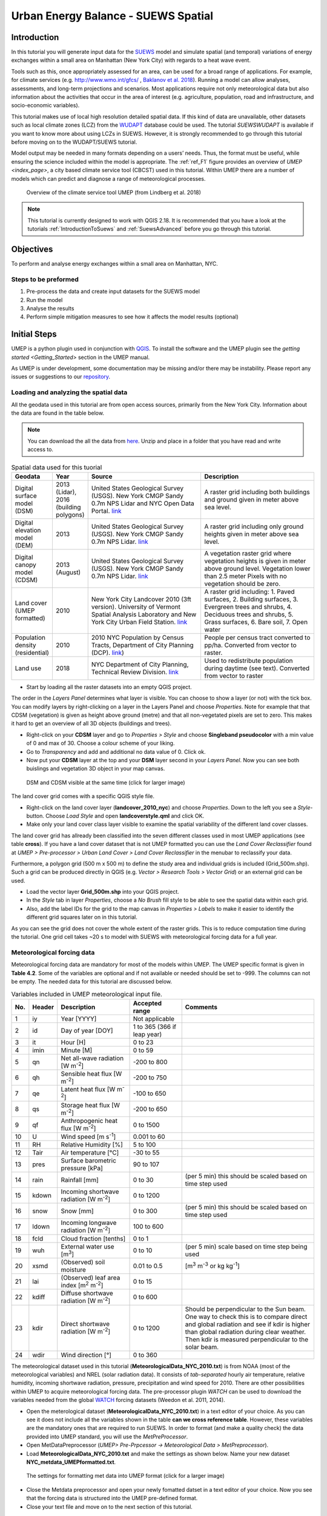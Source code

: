 .. _SuewsSpatial:

Urban Energy Balance - SUEWS Spatial
====================================

Introduction
------------

In this tutorial you will generate input data for the
`SUEWS <http://suews-docs.readthedocs.io>`__ model and simulate spatial
(and temporal) variations of energy exchanges within a small area on Manhattan
(New York City) with regards to a heat wave event.

Tools such as this, once appropriately assessed for an area, can be used
for a broad range of applications. For example, for climate services
(e.g. http://www.wmo.int/gfcs/ , `Baklanov et al. 2018 <https://doi.org/10.1016/j.uclim.2017.05.004>`__). Running a model can allow analyses,
assessments, and long-term projections and scenarios. Most applications
require not only meteorological data but also information about the
activities that occur in the area of interest (e.g. agriculture,
population, road and infrastructure, and socio-economic variables).

This tutorial makes use of local high resolution detailed spatial data. If this kind of data are unavailable, other datasets such as local climate zones (LCZ) from the `WUDAPT <http://www.wudapt.org/>`__ database could be used. The tutorial `SUEWSWUDAPT` is available if you want to know more about using LCZs in SUEWS. However, it is strongly recommended to go through this tutorial before moving on to the WUDAPT/SUEWS tutorial.

Model output may be needed in many formats depending on a users’ needs.
Thus, the format must be useful, while ensuring the science included
within the model is appropriate. The :ref:`ref_F1` figure provides an overview of
`UMEP <index_page>`, a city based climate service tool (CBCST) used in this tutorial. Within UMEP there are a number
of models which can predict and diagnose a range of meteorological processes.

.. _ref_F1:
.. figure:: /images/SUEWSIntro_UMEP_overview.png
   :alt:  none
   :width: 80%

   Overview of the climate service tool UMEP (from Lindberg et al. 2018)


.. note:: This tutorial is currently designed to work with QGIS 2.18. It is recommended that you have a look at the tutorials :ref:`IntroductionToSuews` and :ref:`SuewsAdvanced` before you go through this tutorial.


Objectives
----------

To perform and analyse energy exchanges within a small area on Manhattan, NYC.

Steps to be preformed
~~~~~~~~~~~~~~~~~~~~~

#. Pre-process the data and create input datasets for the SUEWS model
#. Run the model
#. Analyse the results
#. Perform simple mitigation measures to see how it affects the model results (optional)


Initial Steps
-------------

UMEP is a python plugin used in conjunction with
`QGIS <http://www.qgis.org>`__. To install the software and the UMEP
plugin see the `getting started <Getting_Started>` section in the UMEP manual.

As UMEP is under development, some documentation may be missing and/or
there may be instability. Please report any issues or suggestions to our
`repository <https://bitbucket.org/fredrik_ucg/umep/>`__.


Loading and analyzing the spatial data
~~~~~~~~~~~~~~~~~~~~~~~~~~~~~~~~~~~~~~

All the geodata used in this tutorial are from open access sources, primarily from the New York City. Information about the data are found in the table below.

.. note:: You can download the all the data from `here <https://github.com/Urban-Meteorology-Reading/Urban-Meteorology-Reading.github.io/blob/master/other%20files/SUEWSSpatial_Tutorialdata.zip>`__. Unzip and place in a folder that you have read and write access to.

.. list-table:: Spatial data used for this tuorial
   :widths: 10 10 40 40

   * - **Geodata**
     - **Year**
     - **Source**
     - **Description**
   * - Digital surface model (DSM)
     - 2013 (Lidar), 2016 (building polygons)
     - United States Geological Survey (USGS). New York CMGP Sandy 0.7m NPS Lidar and NYC Open Data Portal. `link <https://data.cityofnewyork.us>`__
     - A raster grid including both buildings and ground given in meter above sea level.
   * - Digital elevation model (DEM)
     - 2013
     - United States Geological Survey (USGS). New York CMGP Sandy 0.7m NPS Lidar. `link <https://data.cityofnewyork.us>`__
     - A raster grid including only ground heights given in meter above sea level.
   * - Digital canopy model (CDSM)
     - 2013 (August)
     - United States Geological Survey (USGS). New York CMGP Sandy 0.7m NPS Lidar. `link <https://coast.noaa.gov/htdata/lidar1_z/geoid12b/data/4920/>`__
     - A vegetation raster grid where vegetation heights is given in meter above ground level. Vegetation lower than 2.5 meter Pixels with no vegetation should be zero.
   * - Land cover (UMEP formatted)
     - 2010
     - New York City Landcover 2010 (3ft version). University of Vermont Spatial Analysis Laboratory and New York City Urban Field Station. `link <https://opendata.cityofnewyork.us/>`__
     - A raster grid including: 1. Paved surfaces, 2. Building surfaces, 3. Evergreen trees and shrubs, 4. Deciduous trees and shrubs, 5. Grass surfaces, 6. Bare soil, 7. Open water
   * - Population density (residential)
     - 2010
     - 2010 NYC Population by Census Tracts, Department of City Planning (DCP). `link <https://data.cityofnewyork.us>`__)
     - People per census tract converted to pp/ha. Converted from vector to raster.
   * - Land use
     - 2018
     - NYC Department of City Planning, Technical Review Division. `link <https://zola.planning.nyc.gov>`__
     - Used to redistribute population during daytime (see text). Converted from vector to raster


- Start by loading all the raster datasets into an empty QGIS project.

The order in the *Layers Panel* determines what layer is visible. You can choose to show a layer (or not) with the tick box. You can modify layers by right-clicking on a layer in the Layers Panel and choose *Properties*. Note for example that that CDSM (vegetation) is given as height above ground (metre) and that all non-vegetated pixels are set to zero. This makes it hard to get an overview of all 3D objects (buildings and trees).

- Right-click on your **CDSM** layer and go to *Properties > Style* and choose **Singleband pseudocolor** with a min value of 0 and max of 30. Choose a colour scheme of your liking.
- Go to *Transparency* and  add and additional no data value of 0. Click ok.
- Now put your **CDSM** layer at the top and your **DSM** layer second in your *Layers Panel*. Now you can see both buislings and vegetation 3D object in your map canvas.

.. figure:: /images/SUEWSSpatial_dataview.png
   :alt:  none
   :width: 80%

   DSM and CDSM visible at the same time (click for larger image)

The land cover grid comes with a specific QGIS style file.

- Right-click on the land cover layer (**landcover_2010_nyc**) and choose *Properties*. Down to the left you see a *Style*-button. Choose *Load Style* and open **landcoverstyle.qml** and click OK.
- Make only your land cover class layer visible to examine the spatial variability of the different land cover classes.

The land cover grid has allready been classified into the seven different classes used in most UMEP applications (see table **cross**). If you have a land cover dataset that is not UMEP formatted you can use the *Land Cover Reclassifier* found at *UMEP > Pre-processor > Urban Land Cover > Land Cover Reclassifier* in the menubar to reclassify your data.

Furthermore, a polygon grid (500 m x 500 m) to define the study area and individual grids is included (Grid_500m.shp). Such a grid can be produced directly in QGIS (e.g. *Vector > Research Tools > Vector Grid*) or an external grid can be used.

- Load the vector layer **Grid_500m.shp** into your QGIS project.
- In the *Style* tab in layer *Properties*, choose a *No Brush* fill style to be able to see the spatial data within each grid.
- Also, add the label IDs for the grid to the map canvas in *Properties > Labels* to make it easier to identify the different grid squares later on in this tutorial.

As you can see the grid does not cover the whole extent of the raster grids. This is to reduce computation time during the tutorial. One grid cell takes ~20 s to model with SUEWS with meteorological forcing data for a full year.

Meteorological forcing data
~~~~~~~~~~~~~~~~~~~~~~~~~~~

Meteorological forcing data are mandatory for most of the models within UMEP. The UMEP specific format is given in **Table 4.2**. Some of the variables are optional and if not available or needed should be set to -999. The columns can not be empty.  The needed data for this tutorial are discussed below.

.. list-table:: Variables included in UMEP meteorological input file.
   :widths: 3 6 25 18 48
   :header-rows: 1

   * - No.
     - Header
     - Description
     - Accepted  range
     - Comments
   * - 1
     - iy
     - Year [YYYY]
     - Not applicable
     -
   * - 2
     - id
     - Day of year [DOY]
     - 1 to 365 (366 if leap year)
     -
   * - 3
     - it
     - Hour [H]
     - 0 to 23
     -
   * - 4
     - imin
     - Minute [M]
     - 0 to 59
     -
   * - 5
     - qn
     - Net all-wave radiation [W m\ :sup:`-2`]
     - -200 to 800
     -
   * - 6
     - qh
     - Sensible heat flux [W m\ :sup:`-2`]
     - -200 to 750
     -
   * - 7
     - qe
     - Latent heat flux [W m\ :sup:`-2`]
     - -100 to 650
     -
   * - 8
     - qs
     - Storage heat flux [W m\ :sup:`-2`]
     - -200 to 650
     -
   * - 9
     - qf
     - Anthropogenic heat flux [W m\ :sup:`-2`]
     - 0 to 1500
     -
   * - 10
     - U
     - Wind speed [m s\ :sup:`-1`]
     - 0.001 to 60
     -
   * - 11
     - RH
     - Relative Humidity [%]
     - 5 to 100
     -
   * - 12
     - Tair
     - Air temperature [°C]
     - -30 to 55
     -
   * - 13
     - pres
     - Surface barometric pressure [kPa]
     - 90 to 107
     -
   * - 14
     - rain
     - Rainfall [mm]
     - 0 to 30
     - (per 5 min) this should be scaled based on time step used
   * - 15
     - kdown
     - Incoming shortwave radiation [W m\ :sup:`-2`]
     - 0 to 1200
     -
   * - 16
     - snow
     - Snow [mm]
     - 0 to 300
     - (per 5 min) this should be scaled based on time step used
   * - 17
     - ldown
     - Incoming longwave radiation [W m\ :sup:`-2`]
     - 100 to 600
     -
   * - 18
     - fcld
     - Cloud fraction [tenths]
     - 0 to 1
     -
   * - 19
     - wuh
     - External water use [m\ :sup:`3`]
     - 0 to 10
     - (per 5 min) scale based on time step being used
   * - 20
     - xsmd
     - \(Observed) soil moisture
     - 0.01 to 0.5
     - [m\ :sup:`3` m\ :sup:`-3` or kg kg\ :sup:`-1`]
   * - 21
     - lai
     - (Observed) leaf area index [m\ :sup:`2` m\ :sup:`-2`]
     - 0 to 15
     -
   * - 22
     - kdiff
     - Diffuse shortwave radiation [W m\ :sup:`-2`]
     - 0 to 600
     -
   * - 23
     - kdir
     - Direct shortwave radiation [W m\ :sup:`-2`]
     - 0 to 1200
     - Should be perpendicular to the Sun beam.\  One way to check this is to compare direct and global radiation and see if kdir is higher than global radiation during clear weather. Then kdir is measured perpendicular to the solar beam.
   * - 24
     - wdir
     - Wind direction [°]
     - 0 to 360
     -


The meteorological dataset used in this tutorial (**MeteorologicalData_NYC_2010.txt**) is from NOAA (most of the meteorological variables) and NREL (solar radiation data). It consists of *tab-separated* hourly air temperature, relative humidity, incoming shortwave radiation, pressure, precipitation and wind speed for 2010. There are other possibilities within UMEP to acquire meteorological forcing data. The pre-processor plugin `WATCH` can be used to download the variables needed from the global `WATCH <http://www.eu-watch.org/>`__ forcing datasets (Weedon et al. 2011, 2014).

- Open the meterological dataset (**MeteorologicalData_NYC_2010.txt**) in a text editor of your choice. As you can see it does not include all the variables shown in the table **can we cross reference table**. However, these variables are the mandatory ones that are required to run SUEWS. In order to format (and make a quality check) the data provided into UMEP standard, you will use the `MetPreProcessor`.

- Open MetDataPreprocessor (*UMEP> Pre-Prpcessor -> Meteorological Data > MetPreprocessor*).
- Load **MeteorologicalData_NYC_2010.txt** and make the settings as shown below. Name your new dataset **NYC_metdata_UMEPformatted.txt**.


.. figure:: /images/SUEWSSpatial_MetPreprocessor.png
   :alt:  none
   :width: 80%

   The settings for formatting met data into UMEP format (click for a larger image)

- Close the Metdata preprocessor and open your newly fomatted datset in a text editor of your choice. Now you see that the forcing data is structured into the UMEP pre-defined format.
- Close your text file and move on to the next section of this tutorial.


Preparing input data for the SUEWS model
----------------------------------------

A key capability of UMEP is to facilitate preparation of input data for the various models. SUEWS requires input information to model the urban energy balance. The plugin *SUEWS Prepare* is for this purpose. This tutorial makes use of high resolution data but `WUDAPT <http://www.wudapt.org/>`__ datasets in-conjuction with the *LCZ Converter* can be used (*UMEP > Pre-Processor > Spatial data > LCZ Converter*).

- Open SUEWS Prepare (*UMEP > Pre-Processor > SUEWS prepare*).

.. figure:: /images/SUEWSSpatial_Prepare1.png
   :alt:  none
   :width: 80%

   The dialog for the SUEWS Prepare plugin (click for a larger image).

Here you can see the various settings that can be modified. You will focus on the *Main Settings* tab where the mandatory settings are chosen. The other tabs include the settings for e.g. different land cover classes, human activities etc.

There are 10 frames included in the *Main Settings* tab where 8 need to be filled in for this tutorial:

#. **Polygon grid**
#. **Building morphology**
#. **Tree morphology**
#. **Land cover fractions**
#. **Meteorological data**
#. **Population density**
#. **Daylight savings and UTC**
#. **Initial conditions**

The two optional frames (*Land use fractions* and *Wall area*) should be used if the ESTM model is used to estimate the storage energy term (Q\ :sub:`S`). In this tutorial we use the *OHM* modelling scheme so these two tabs can be ignored for now.

- Close *SUEWS Prepare*

Building morphology
~~~~~~~~~~~~~~~~~~~
First you will calculate roughness parameters based on the building geometry within your grids.

- Open *UMEP > Pre-Processor > Urban Morphology > Morphometric Calculator (Grid)*.
- Use the settings as in the figure below and press *Run*.
- When calculation ids done, close the plugin.

.. figure:: /images/SUEWSSpatial_IMCGBuilding.png
   :alt:  none
   :width: 80%


   The settings for calculating building morphology.

This operation should have produced 17 different text files; 16 (*anisotrophic*) that include morphometric parameters from each 5 degree section for each grid and one file (*isotropic*) that includes averaged values for each of the 16 grids. You can open **build_IMPGrid_isotropic.txt** and compare the different values for a park grid (3054) and an urban grid (3242). Header abbreviations is explained `here <MorphometricCalculator(Grid)>`.

Tree morphology
~~~~~~~~~~~~~~~
Now you will calculate roughness paprmeters based on the vegetation (trees and bushes) within your grids. As you noticed there is only one surface data for vegetation present (**CDSM_nyc**) and if you examine your land cover grid (**landcover_2010_nyc**) you can see that there is only one class of high vegetation (*Deciduous trees*) present with our model domain. Therefore, you will not separate between evergreen and deciduous vegetation in this tutorial. As shown in table 1, the tree surface model represents height above ground.

- Again, Open *UMEP > Pre-Processor > Urban Morphology > Morphometric Calculator (Grid)*.
- Use the settings as in the figure below and press *Run*.
- When calculation ids done, close the plugin.

.. figure:: /images/SUEWSSpatial_IMCGVeg.png
   :alt:  none
   :width: 80%

   The settings for calculating vegetation morphology.

Land cover fractions
~~~~~~~~~~~~~~~~~~~~
Moving on to land cover fraction calculations for each grid.

- Open *UMEP > Pre-Processor > Urban Land Cover > Land Cover Fraction (Grid)*.
- Use the settings as in the figure below and press *Run*.
- When calculation ids done, close the plugin.

.. figure:: /images/SUEWSSpatial_LCF.png
   :alt:  none
   :width: 80%

   The settings for calculating land cover fractions

Population density
~~~~~~~~~~~~~~~~~~
Population density will be used to estimate the anthropogenic heat release (Q\ :sub:`F`) in SUEWS. There is a possibility to make use of both night-time and daytime population densities to make the model more dynamic. You have two different raster grids for night-time (**pop_nighttime_perha**) and daytime (**pop_daytime_perha**), respectively. This time you will make use of a built-in function to QGIS to accuire the population density for each grid.

- Go to *Plugins > Manage and Install Plugins* and make sure that the *Zonal statistics plugin* is ticked in. This is a build-in plugin which comes with the QGIS installation.
- Close the *Plugin maanager* and open *Raster > Zonal Statistics > Zonal Statistics*.
- Choose your **pop_daytime_perha** layer as *Raster layer** and your **Grid_500m** and polygon layer. Use a *Output column prefix* of **PPday** and chose only to calculate *Mean*. Click OK.
- Run the tool again but this time use the night-time dataset.

SUEWS Prepare
~~~~~~~~~~~~~
Now you are ready to organise all input data into the SUEWS input format.

- Open *SUEWS Prepare*
- In the *Polygon grid* frams, choose your polygon grid (**Grid_500m**) and choose **id** as your *ID field*
- In the *Building morphology* frame, fetch the file called **build_IMPGrid_isotropic.txt**.
- In the *Land cover fractions* frame, fetch the file called **lc_LCFG_isotropic.txt**.
- In the *Tree morphology* frame, fetch the file called **veg_IMPGrid_isotropic.txt**.
- In the *Meteorological data* frame, fetch your UMEP formatted met forcing data text file.
- In the *Population density* frame, choose the appropriate attributes created in the previous section for daytime and night-time population density.
- In the *Daylight savings and UTC* frame, leave start and end of the daylight saving as they are and choose *-5*.
- In the *Initial conditions* frame, choose **Winter (0%)** in the *Leaf Cycle*, 100% *Soil moisture state* and **nyc** as a *File code**.
- In the *Anthropogenic* tab, change the code to 771.
- Choose an empty directory as your *Output folder* in the main tab.
- Press *Generate*
- When processing is finished, close *SUEWS Prepare*.

Running the SUEWS model in UMEP
-------------------------------

To perform modelling energy fluxes for multiple grids, `SUEWSAdvanced` can be used.

- Open *UMEP > Processor > Urban Energy Balance > SUEWS/BLUEWS, Advanced*. Here you can change some of the run control settings in SUEWS. SUEWS can also be executed outside of UMEP and QGIS (see `SUEWS Manual <http://suews-docs.readthedocs.io>`__. This is recommended when modelling long time series (multiple years) of large model domains (many grid points).
- Change the OHM option to [1]. This allows the anthropogenic energy to be partitioned also into the storage energy term.
- Leave the rest of the combobox settings at the top as default and tick in both the *Use snow module* and the *Obtain temporal resolution...* box.
- Set the *Temporal resolution of output (minutes) to 60.
- Locate the directory where you save your output from *SUEWSPrepare* earlier and choose an output folder of your choice.
- Also, Tick in the box *Apply spin-up using...*. This will force the model to run twice using the conditions from the first run as initial conditions for the second run.
- Click *Run*. This computation will take a while so just have patience.

Analysing model reults
----------------------

UMEP also comes with a tool to make basic analysis of any modelling performed with the SUEWS model. The `SUEWSAnalyser` tool is availble from the post-processing section in UMEP.

- Open *UMEP > Post-Processor > Urban Energy Balance > SUEWS Analyzer*. There are two main sections in this tool. The *Plot data*-section can be used to make temporal analysis as well as making simple comparisins between two grids or variables. This *Spatial data*-section can be used to make aggregated maps of the output variables from the SUEWS model. This requires that you have loaded the same polygon grid into your QGIS project that was used when you prepared the input data for SUEWS using *SUEWS Prepare* earlier in this tutorial.

.. figure:: /images/SUEWSAnalyzer.png
   :alt:  none
   :width: 80%

   The dialog for the SUEWS Analyzer tool.

To access the output data from the a model run, the **RunControl.nml** file for that particular run must be located. If your run has been made through UMEP, this file can be found in your output folder. Otherwise, this file can be located in the same folder from where the model was executed.

- In the top panel of *SUEWS Analyzer*, load the **RunControl.nml** located in the output folder.

You will start by plotting basic data for grid 3242 which is one of the most dense urban area in the World.

- In the left panel, choose grid *3242* and year *2010*. Tick in *plot basic data* and click *Plot*. This will display some of the most essential variables such as radiation balance and budget etc. You can use the tools such as the zoom to examine a shorter time period more in detail.

.. figure:: /images/SUEWSSpatial_basicplot_grid3242.png
   :alt:  none
   :width: 80%

   Basic plot for grid 3242. Click on image for enlargement.

Notice e.g. the high Q\ :sub:`F` values during winter as well as the low Q\ :sub:`E` values throughout the year.

- Close the plot and make the same kind of plot for grid 3054 which is a grid mainly within Central Park. Consider the differences between the plot generated for grid 3242. Close the plot when you are done.

In the left panel, there is also possibilities to examine two different variables in time, either from the same grid or between two different grid points. There is also possible to examine different parameters through scatterplots.

The right panel in SUEWS Analyzer can be used to perform basic spatial analysis on your model results by producing aggragated maps etc. using different variables and time spans. Sensible heat (Q\ :sub:`H`) is a suitable variable to visualise warm areas as it is a variable the show the amount of the available energy that will be partitioned into heat.

- Make the settings as shown in the figure below but change the location where you will save your data on your own system.

.. figure:: /images/SUEWSSpatial_Analyzer.png
   :alt:  none
   :width: 80%

   The dialog for the SUEWS Analyzer tool to produce a mean Q\ :sub:`H` for each grid. Click on image for enlargement.

Note that the warmest areas are located in the most dense urban environments and the coolest are found where either vegetation and/or water bodies are present. During 2010 there was a 3-day heat-wave event in the region around NYC that lasted from 5 to 8 July 2010 (Day of Year: 186-189).

- Make a similar average map of Q\ :sub:`H` as above but choose only the heat wave period. Save it as a separate geoTiff.


The influence of mitigation measures on the urban energy balance (optional)
---------------------------------------------------------------------------

There different ways of manipulating the data using UMEP as well directly changing the input data in SUEWS to examine the influence of migitagion measrues on the UEB. The most detailed way would be to directly changing the surface data by e.g. increasing the number of street trees. This can be done by e.g. using the `TreeGenerator`-plugin in UMEP. This method would require that you go through the workflow of this tutorial again before you do your new model run. Another way is to directly manipulate input data to SUEWS at grid point level. This can done by e.g. changing the land cover fractions in **SUEWS_SiteSelect.txt**, the file that includes all grid-specific information used in SUEWS.

- Make a copy of your whole input folder created from SUEWSPRepare earlier and rename it to e.g. *Input_mitigation*.
- In that folder remove all the files beginning with *InitialConditions* **except** the one called **InitialConditionsnyc_2010.nml**.
- Open **SUEWS_SiteSelect.txt** in Excel (or similar software).
- Now increace the fraction of decidious trees (*Fr_DecTr*) for grid 3242 and 3243 by 0.2. As the total land cover fraction has to be 1 you also need to reduce the paved fraction (*Fr_Paved*) by the same amount.
- Save and close. Remember to keep the format (tab-separated text).
- Create an empty folder called *Output_mitigation*
- Open `SuewsAdvanced` and make the same settings as before but change to inout and output folders.
- Run the model.
- When finished, create a similar average Q\ :sub:`H` map for the heat event and compare the two maps. You can do a difference map by using the Raster Calculator in QGIS (*Raster>Raster Calculator...*).

Tutorial finished.
